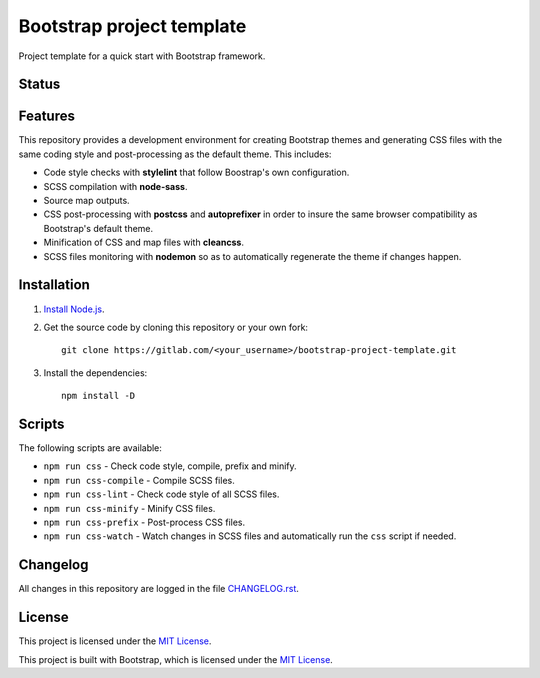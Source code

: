 ==========================
Bootstrap project template
==========================

Project template for a quick start with Bootstrap framework.

Status
======

.. image:: https://img.shields.io/badge/bootstrap-4.3-blue.svg
    :target: https://gitlab.com/pascalpepe/bootstrap-project-template/blob/master/package.json
    :alt: bootstrap versions

.. image:: https://img.shields.io/badge/node-%3E%3D6-blue.svg
    :target: https://gitlab.com/pascalpepe/bootstrap-project-template/blob/master/package.json
    :alt: node

.. image:: https://img.shields.io/badge/license-MIT-blue.svg
    :target: https://gitlab.com/pascalpepe/bootstrap-project-template/blob/master/LICENSE
    :alt: license

Features
========

This repository provides a development environment for creating Bootstrap
themes and generating CSS files with the same coding style and post-processing
as the default theme. This includes:

* Code style checks with **stylelint** that follow Boostrap's own configuration.
* SCSS compilation with **node-sass**.
* Source map outputs.
* CSS post-processing with **postcss** and **autoprefixer** in order to insure
  the same browser compatibility as Bootstrap's default theme.
* Minification of CSS and map files with **cleancss**.
* SCSS files monitoring with **nodemon** so as to automatically regenerate the
  theme if changes happen.

Installation
============

1. `Install Node.js <https://nodejs.org/en/download/package-manager/>`_.
2. Get the source code by cloning this repository or your own fork::

    git clone https://gitlab.com/<your_username>/bootstrap-project-template.git

3. Install the dependencies::

    npm install -D

Scripts
=======

The following scripts are available:

* ``npm run css`` - Check code style, compile, prefix and minify.
* ``npm run css-compile`` - Compile SCSS files.
* ``npm run css-lint`` - Check code style of all SCSS files.
* ``npm run css-minify`` - Minify CSS files.
* ``npm run css-prefix`` - Post-process CSS files.
* ``npm run css-watch`` - Watch changes in SCSS files and automatically run the
  ``css`` script if needed.

Changelog
=========

All changes in this repository are logged in the file `CHANGELOG.rst <https://gitlab.com/pascalpepe/bootstrap-project-template/blob/master/CHANGELOG.rst>`_.

License
=======

This project is licensed under the `MIT License <https://gitlab.com/pascalpepe/bootstrap-project-template/blob/master/LICENSE>`_.

This project is built with Bootstrap, which is licensed under the `MIT License <https://github.com/twbs/bootstrap/blob/master/LICENSE>`_.

